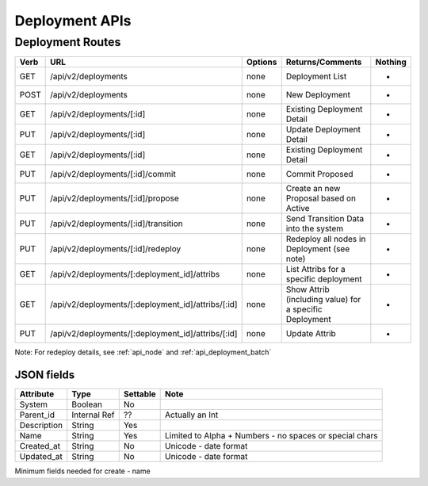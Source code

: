 .. index::
  pair: Deployment; API

.. _api_deployment:

Deployment APIs
~~~~~~~~~~~~~~~

Deployment Routes
^^^^^^^^^^^^^^^^^

+--------+-------------------------------------------------------+-----------+-----------------------------------------------------------+------------+
| Verb   | URL                                                   | Options   | Returns/Comments                                          | Nothing    |
+========+=======================================================+===========+===========================================================+============+
| GET    | /api/v2/deployments                                   | none      | Deployment List                                           | -          |
+--------+-------------------------------------------------------+-----------+-----------------------------------------------------------+------------+
| POST   | /api/v2/deployments                                   | none      | New Deployment                                            | -          |
+--------+-------------------------------------------------------+-----------+-----------------------------------------------------------+------------+
| GET    | /api/v2/deployments/[:id]                             | none      | Existing Deployment Detail                                | -          |
+--------+-------------------------------------------------------+-----------+-----------------------------------------------------------+------------+
| PUT    | /api/v2/deployments/[:id]                             | none      | Update Deployment Detail                                  | -          |
+--------+-------------------------------------------------------+-----------+-----------------------------------------------------------+------------+
| GET    | /api/v2/deployments/[:id]                             | none      | Existing Deployment Detail                                | -          |
+--------+-------------------------------------------------------+-----------+-----------------------------------------------------------+------------+
| PUT    | /api/v2/deployments/[:id]/commit                      | none      | Commit Proposed                                           | -          |
+--------+-------------------------------------------------------+-----------+-----------------------------------------------------------+------------+
| PUT    | /api/v2/deployments/[:id]/propose                     | none      | Create an new Proposal based on Active                    | -          |
+--------+-------------------------------------------------------+-----------+-----------------------------------------------------------+------------+
| PUT    | /api/v2/deployments/[:id]/transition                  | none      | Send Transition Data into the system                      | -          |
+--------+-------------------------------------------------------+-----------+-----------------------------------------------------------+------------+
| PUT    | /api/v2/deployments/[:id]/redeploy                    | none      | Redeploy all nodes in Deployment (see note)               | -          |
+--------+-------------------------------------------------------+-----------+-----------------------------------------------------------+------------+
| GET    | /api/v2/deployments/[:deployment\_id]/attribs         | none      | List Attribs for a specific deployment                    | -          |
+--------+-------------------------------------------------------+-----------+-----------------------------------------------------------+------------+
| GET    | /api/v2/deployments/[:deployment\_id]/attribs/[:id]   | none      | Show Attrib (including value) for a specific Deployment   | -          |
+--------+-------------------------------------------------------+-----------+-----------------------------------------------------------+------------+
| PUT    | /api/v2/deployments/[:deployment\_id]/attribs/[:id]   | none      | Update Attrib                                             | -          |
+--------+-------------------------------------------------------+-----------+-----------------------------------------------------------+------------+

Note: For redeploy details, see :ref:`api_node` and :ref:`api_deployment_batch`


JSON fields
-----------

+---------------+----------------+------------+-----------------------------------------------------------+
| Attribute     | Type           | Settable   | Note                                                      |
+===============+================+============+===========================================================+
| System        | Boolean        | No         |                                                           |
+---------------+----------------+------------+-----------------------------------------------------------+
| Parent\_id    | Internal Ref   | ??         | Actually an Int                                           |
+---------------+----------------+------------+-----------------------------------------------------------+
| Description   | String         | Yes        |                                                           |
+---------------+----------------+------------+-----------------------------------------------------------+
| Name          | String         | Yes        | Limited to Alpha + Numbers - no spaces or special chars   |
+---------------+----------------+------------+-----------------------------------------------------------+
| Created\_at   | String         | No         | Unicode - date format                                     |
+---------------+----------------+------------+-----------------------------------------------------------+
| Updated\_at   | String         | No         | Unicode - date format                                     |
+---------------+----------------+------------+-----------------------------------------------------------+

Minimum fields needed for create - name
